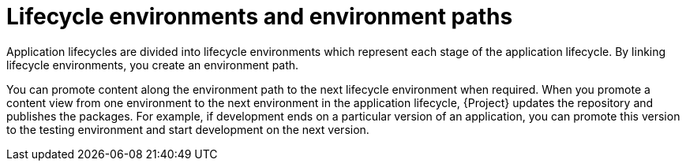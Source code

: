 [id="lifecycle-environments-and-environment-paths_{context}"]
= Lifecycle environments and environment paths

Application lifecycles are divided into lifecycle environments which represent each stage of the application lifecycle.
By linking lifecycle environments, you create an environment path.

You can promote content along the environment path to the next lifecycle environment when required.
When you promote a content view from one environment to the next environment in the application lifecycle, {Project} updates the repository and publishes the packages.
For example, if development ends on a particular version of an application, you can promote this version to the testing environment and start development on the next version.

.An environment path containing four environments
ifdef::foreman-el,foreman-deb,katello[]
image::common/planning-for-foreman-lifecycle.svg[An environment path containing four environments]
endif::[]
ifdef::orcharhino[]
image::common/planning-for-foreman-lifecycle-orcharhino.svg[An environment path containing four environments]
endif::[]
ifdef::satellite[]
image::common/lifecycle-satellite.png[An environment path containing four environments]
endif::[]
